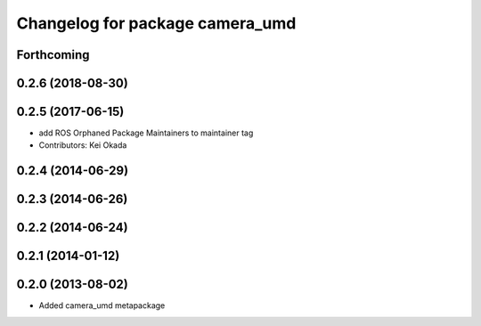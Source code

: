 ^^^^^^^^^^^^^^^^^^^^^^^^^^^^^^^^
Changelog for package camera_umd
^^^^^^^^^^^^^^^^^^^^^^^^^^^^^^^^

Forthcoming
-----------

0.2.6 (2018-08-30)
------------------

0.2.5 (2017-06-15)
------------------
* add ROS Orphaned Package Maintainers to maintainer tag
* Contributors: Kei Okada

0.2.4 (2014-06-29)
------------------

0.2.3 (2014-06-26)
------------------

0.2.2 (2014-06-24)
------------------

0.2.1 (2014-01-12)
------------------

0.2.0 (2013-08-02)
------------------
* Added camera_umd metapackage
